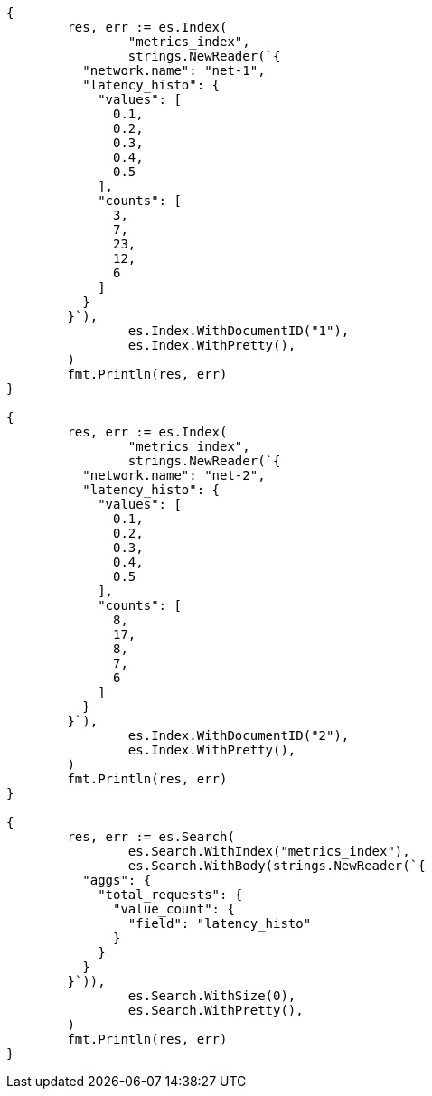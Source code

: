 // Generated from aggregations-metrics-valuecount-aggregation_e9fe608f105d7e3268a15e409e2cb9ab_test.go
//
[source, go]
----
{
	res, err := es.Index(
		"metrics_index",
		strings.NewReader(`{
	  "network.name": "net-1",
	  "latency_histo": {
	    "values": [
	      0.1,
	      0.2,
	      0.3,
	      0.4,
	      0.5
	    ],
	    "counts": [
	      3,
	      7,
	      23,
	      12,
	      6
	    ]
	  }
	}`),
		es.Index.WithDocumentID("1"),
		es.Index.WithPretty(),
	)
	fmt.Println(res, err)
}

{
	res, err := es.Index(
		"metrics_index",
		strings.NewReader(`{
	  "network.name": "net-2",
	  "latency_histo": {
	    "values": [
	      0.1,
	      0.2,
	      0.3,
	      0.4,
	      0.5
	    ],
	    "counts": [
	      8,
	      17,
	      8,
	      7,
	      6
	    ]
	  }
	}`),
		es.Index.WithDocumentID("2"),
		es.Index.WithPretty(),
	)
	fmt.Println(res, err)
}

{
	res, err := es.Search(
		es.Search.WithIndex("metrics_index"),
		es.Search.WithBody(strings.NewReader(`{
	  "aggs": {
	    "total_requests": {
	      "value_count": {
	        "field": "latency_histo"
	      }
	    }
	  }
	}`)),
		es.Search.WithSize(0),
		es.Search.WithPretty(),
	)
	fmt.Println(res, err)
}
----

